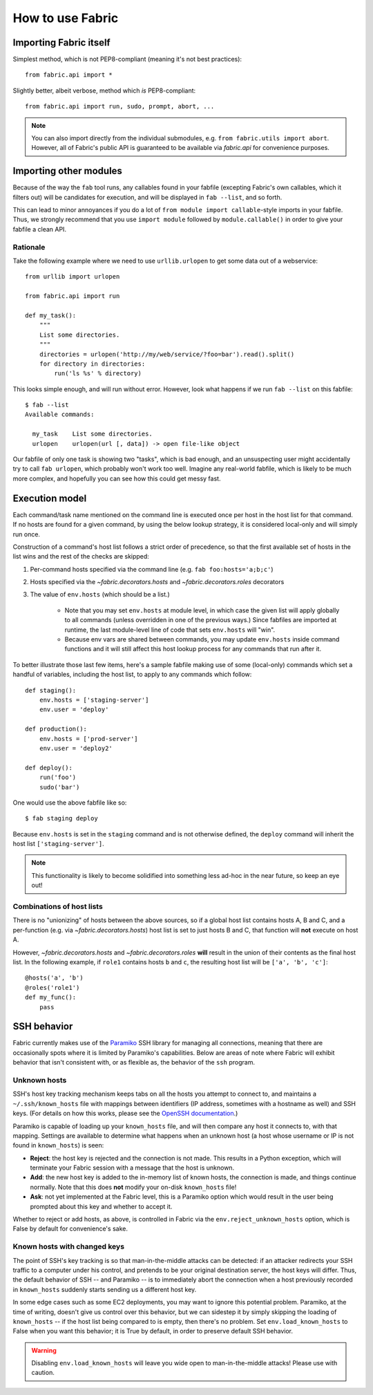 =================
How to use Fabric
=================

Importing Fabric itself
=======================

Simplest method, which is not PEP8-compliant (meaning it's not best practices)::

    from fabric.api import *

Slightly better, albeit verbose, method which *is* PEP8-compliant::

    from fabric.api import run, sudo, prompt, abort, ...

.. note::
    You can also import directly from the individual submodules, e.g.
    ``from fabric.utils import abort``. However, all of Fabric's public API is
    guaranteed to be available via `fabric.api` for convenience purposes.


Importing other modules
=======================

Because of the way the ``fab`` tool runs, any callables found in your fabfile
(excepting Fabric's own callables, which it filters out) will be candidates for
execution, and will be displayed in ``fab --list``, and so forth.

This can lead to minor annoyances if you do a lot of ``from module import
callable``-style imports in your fabfile. Thus, we strongly recommend that you use ``import module`` followed by ``module.callable()`` in order to give your fabfile a clean API.

Rationale
---------

Take the following example where we need to use ``urllib.urlopen`` to get some
data out of a webservice::

    from urllib import urlopen

    from fabric.api import run

    def my_task():
        """
        List some directories.
        """
        directories = urlopen('http://my/web/service/?foo=bar').read().split()
        for directory in directories:
            run('ls %s' % directory)

This looks simple enough, and will run without error. However, look what
happens if we run ``fab --list`` on this fabfile::

    $ fab --list
    Available commands:

      my_task    List some directories.   
      urlopen    urlopen(url [, data]) -> open file-like object

Our fabfile of only one task is showing two "tasks", which is bad enough, and
an unsuspecting user might accidentally try to call ``fab urlopen``, which
probably won't work too well. Imagine any real-world fabfile, which is likely
to be much more complex, and hopefully you can see how this could get messy
fast.


.. _execution-model:

Execution model
===============

Each command/task name mentioned on the command line is executed once per host
in the host list for that command. If no hosts are found for a given command,
by using the below lookup strategy, it is considered local-only and will
simply run once.

Construction of a command's host list follows a strict order of precedence, so
that the first available set of hosts in the list wins and the rest of the
checks are skipped:

#. Per-command hosts specified via the command line (e.g. ``fab
   foo:hosts='a;b;c'``)
#. Hosts specified via the `~fabric.decorators.hosts` and
   `~fabric.decorators.roles` decorators
#. The value of ``env.hosts`` (which should be a list.)

    * Note that you may set ``env.hosts`` at module level, in which case the
      given list will apply globally to all commands (unless overridden in one
      of the previous ways.) Since fabfiles are imported at runtime, the last
      module-level line of code that sets ``env.hosts`` will "win".
    * Because env vars are shared between commands, you may update
      ``env.hosts`` inside command functions and it will still affect this host
      lookup process for any commands that run after it.

To better illustrate those last few items, here's a sample fabfile making use
of some (local-only) commands which set a handful of variables, including the
host list, to apply to any commands which follow::

    def staging():
        env.hosts = ['staging-server']
        env.user = 'deploy'

    def production():
        env.hosts = ['prod-server']
        env.user = 'deploy2'

    def deploy():
        run('foo')
        sudo('bar')

One would use the above fabfile like so::

    $ fab staging deploy

Because ``env.hosts`` is set in the ``staging`` command and is not otherwise
defined, the ``deploy`` command will inherit the host list
``['staging-server']``.

.. note::
    This functionality is likely to become solidified into something less
    ad-hoc in the near future, so keep an eye out!

Combinations of host lists
--------------------------

There is no "unionizing" of hosts between the above sources, so
if a global host list contains hosts A, B and C, and a per-function (e.g.
via `~fabric.decorators.hosts`) host list is set to just hosts B and C, that
function will **not** execute on host A.

However, `~fabric.decorators.hosts` and `~fabric.decorators.roles` **will**
result in the union of their contents as the final host list. In the following
example, if ``role1`` contains hosts ``b`` and ``c``, the resulting host list
will be ``['a', 'b', 'c']``::

    @hosts('a', 'b')
    @roles('role1')
    def my_func():
        pass


SSH behavior
============

Fabric currently makes use of the `Paramiko
<http://www.lag.net/paramiko/docs/>`_ SSH library for managing all connections,
meaning that there are occasionally spots where it is limited by Paramiko's
capabilities. Below are areas of note where Fabric will exhibit behavior that
isn't consistent with, or as flexible as, the behavior of the ``ssh`` program.

Unknown hosts
-------------
SSH's host key tracking mechanism keeps tabs on all the hosts you attempt to
connect to, and maintains a ``~/.ssh/known_hosts`` file with mappings between
identifiers (IP address, sometimes with a hostname as well) and SSH keys. (For
details on how this works, please see the `OpenSSH documentation
<http://openssh.org/manual.html>`_.)

Paramiko is capable of loading up your ``known_hosts`` file, and will then
compare any host it connects to, with that mapping. Settings are available to
determine what happens when an unknown host (a host whose username or IP is not
found in ``known_hosts``) is seen:

* **Reject**: the host key is rejected and the connection is not made. This
  results in a Python exception, which will terminate your Fabric session with a
  message that the host is unknown.
* **Add**: the new host key is added to the in-memory list of known hosts, the
  connection is made, and things continue normally. Note that this does **not**
  modify your on-disk ``known_hosts`` file!
* **Ask**: not yet implemented at the Fabric level, this is a Paramiko option
  which would result in the user being prompted about this key and whether to
  accept it.

Whether to reject or add hosts, as above, is controlled in Fabric via the
``env.reject_unknown_hosts`` option, which is False by default for
convenience's sake.

Known hosts with changed keys
-----------------------------

The point of SSH's key tracking is so that man-in-the-middle attacks can be
detected: if an attacker redirects your SSH traffic to a computer under his
control, and pretends to be your original destination server, the host keys will
differ. Thus, the default behavior of SSH -- and Paramiko -- is to immediately
abort the connection when a host previously recorded in ``known_hosts`` suddenly
starts sending us a different host key.

In some edge cases such as some EC2 deployments, you may want to ignore this
potential problem. Paramiko, at the time of writing, doesn't give us control
over this behavior, but we can sidestep it by simply skipping the loading of
``known_hosts`` -- if the host list being compared to is empty, then there's no
problem. Set ``env.load_known_hosts`` to False when you want this behavior; it
is True by default, in order to preserve default SSH behavior.

.. warning::
    Disabling ``env.load_known_hosts`` will leave you wide open to
    man-in-the-middle attacks! Please use with caution.
